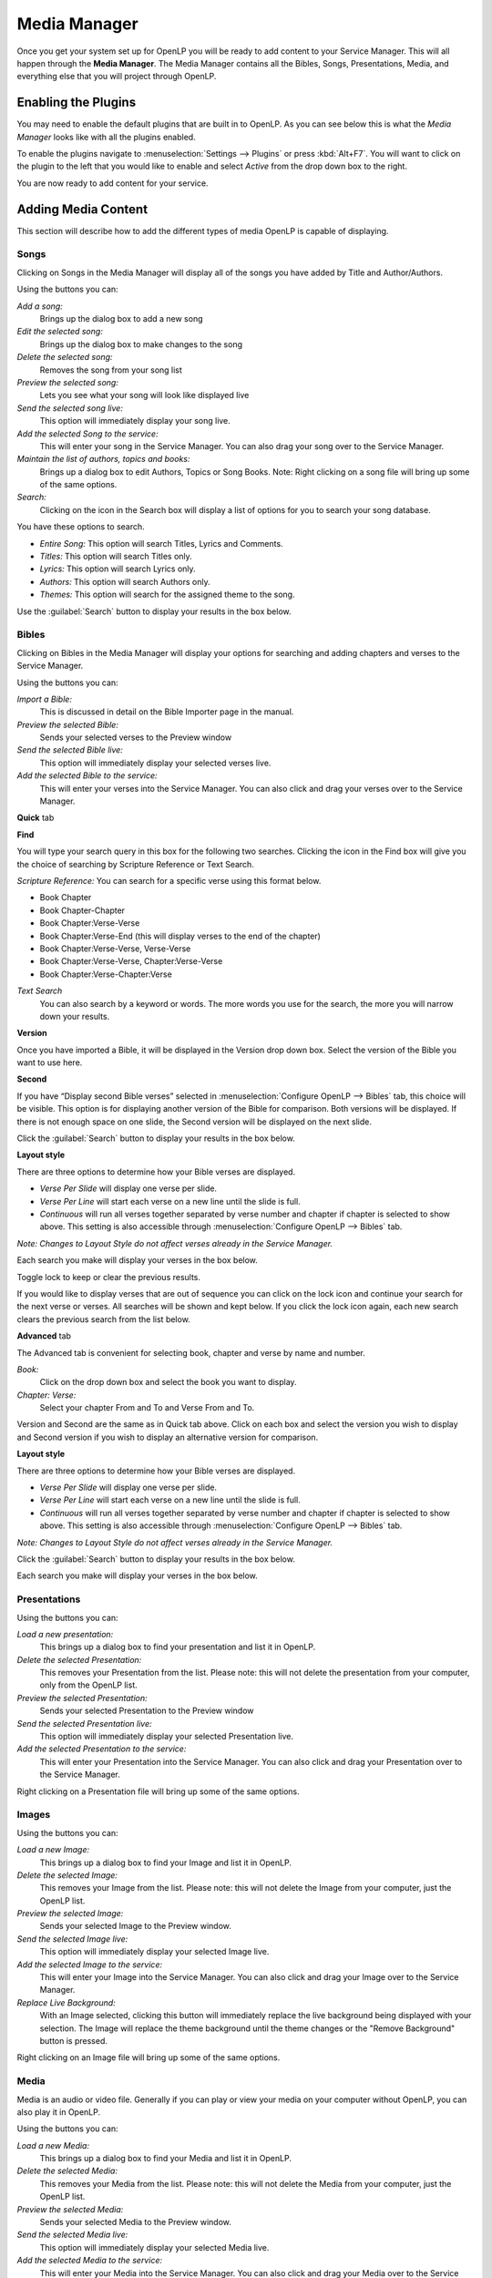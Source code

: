 .. _mediamanager:

=============
Media Manager
=============

Once you get your system set up for OpenLP you will be ready to add content to
your Service Manager. This will all happen through the **Media Manager**. The
Media Manager contains all the Bibles, Songs, Presentations, Media, and 
everything else that you will project through OpenLP.

Enabling the Plugins
--------------------

You may need to enable the default plugins that are built in to OpenLP. As you 
can see below this is what the *Media Manager* looks like with all the plugins 
enabled.

.. image:: pics/mediamanager_songs.png

To enable the plugins navigate to :menuselection:`Settings --> Plugins` or
press :kbd:`Alt+F7`. You will want to click on the plugin to the left that you
would like to enable and select *Active* from the drop down box to the right.

.. image:: pics/plugins.png


You are now ready to add content for your service.

Adding Media Content
--------------------

This section will describe how to add the different types of media OpenLP is 
capable of displaying.

Songs
^^^^^
Clicking on Songs in the Media Manager will display all of the songs you have 
added by Title and Author/Authors.

.. image:: pics/mediamanager_songs.png

Using the buttons you can: 

.. image:: pics/mediamanager_songs_buttons.png

*Add a song:*
  Brings up the dialog box to add a new song

*Edit the selected song:*
  Brings up the dialog box to make changes to the song

*Delete the selected song:*
  Removes the song from your song list

*Preview the selected song:*
  Lets you see what your song will look like displayed live

*Send the selected song live:*
  This option will immediately display your song live.

*Add the selected Song to the service:*
  This will enter your song in the Service Manager. You can also drag your song 
  over to the Service Manager.

*Maintain the list of authors, topics and books:*
  Brings up a dialog box to edit Authors, Topics or Song Books. 
  Note: Right clicking on a song file will bring up some of the same options.

*Search:*
  Clicking on the icon in the Search box will display a list of options for you 
  to search your song database.

.. image:: pics/mediamanager_songs_search.png

You have these options to search.

* *Entire Song:* This option will search Titles, Lyrics and Comments.
* *Titles:* This option will search Titles only.
* *Lyrics:* This option will search Lyrics only. 
* *Authors:* This option will search Authors only.
* *Themes:* This option will search for the assigned theme to the song.

Use the :guilabel:`Search` button to display your results in the box below.

Bibles
^^^^^^
Clicking on Bibles in the Media Manager will display your options for searching 
and adding chapters and verses to the Service Manager.

.. image:: pics/mediamanager_bibles.png

Using the buttons you can:

.. image:: pics/mediamanager_bibles_buttons.png

*Import a Bible:*
  This is discussed in detail on the Bible Importer page in the manual. 

*Preview the selected Bible:*
  Sends your selected verses to the Preview window 

*Send the selected Bible live:*
  This option will immediately display your selected verses live.

*Add the selected Bible to the service:*
  This will enter your verses into the Service Manager. You can also click and 
  drag your verses over to the Service Manager. 

**Quick** tab

.. image:: pics/mediamanager_bibles_quick.png

**Find**
  
You will type your search query in this box for the following two searches. 
Clicking the icon in the Find box will give you the choice of searching by 
Scripture Reference or Text Search.

*Scripture Reference:*
You can search for a specific verse using this format below. 

* Book Chapter 
* Book Chapter-Chapter
* Book Chapter:Verse-Verse
* Book Chapter:Verse-End (this will display verses to the end of the chapter)
* Book Chapter:Verse-Verse, Verse-Verse
* Book Chapter:Verse-Verse, Chapter:Verse-Verse
* Book Chapter:Verse-Chapter:Verse

*Text Search*
  You can also search by a keyword or words. The more words you use for the 
  search, the more you will narrow down your results.

**Version** 

Once you have imported a Bible, it will be displayed in the Version 
drop down box. Select the version of the Bible you want to use here.

**Second**

If you have “Display second Bible verses” selected in 
:menuselection:`Configure OpenLP --> Bibles` tab, this choice will be visible. 
This option is for displaying another version of the Bible for comparison. Both 
versions will be displayed. If there is not enough space on one slide, the 
Second version will be displayed on the next slide.

Click the :guilabel:`Search` button to display your results in the box below.


**Layout style**

There are three options to determine how your Bible verses are displayed. 

* *Verse Per Slide* will display one verse per slide.
* *Verse Per Line* will start each verse on a new line until the slide is full.
* *Continuous* will run all verses together separated by verse number and chapter if chapter is selected to show above. This setting is also accessible through :menuselection:`Configure OpenLP --> Bibles` tab.

*Note: Changes to Layout Style do not affect verses already in the Service Manager.*

Each search you make will display your verses in the box below.

.. image:: pics/mediamanager_bibles_results.png

Toggle lock to keep or clear the previous results.

.. image:: pics/mediamanager_bibles_lock.png 
.. image:: pics/mediamanager_bibles_unlock.png

If you would like to display verses that are out of sequence you can click on 
the lock icon and continue your search for the next verse or verses. All 
searches will be shown and kept below. If you click the lock icon again, each 
new search clears the previous search from the list below.

**Advanced** tab

.. image:: pics/mediamanager_bibles_advanced.png

The Advanced tab is convenient for selecting book, chapter and verse by name and 
number.

*Book:*
  Click on the drop down box and select the book you want to display. 

*Chapter: Verse:*
  Select your chapter From and To and Verse From and To.

Version and Second are the same as in Quick tab above. Click on each box and 
select the version you wish to display and Second version if you wish to display 
an alternative version for comparison.

**Layout style**

There are three options to determine how your Bible verses are displayed. 

* *Verse Per Slide* will display one verse per slide.
* *Verse Per Line* will start each verse on a new line until the slide is full.
* *Continuous* will run all verses together separated by verse number and chapter if chapter is selected to show above. This setting is also accessible through :menuselection:`Configure OpenLP --> Bibles` tab.

*Note: Changes to Layout Style do not affect verses already in the Service Manager.*

Click the :guilabel:`Search` button to display your results in the box below.

Each search you make will display your verses in the box below.

Presentations
^^^^^^^^^^^^^

.. image:: pics/mediamanager_presentations.png

Using the buttons you can:

.. image:: pics/mediamanager_presentations_buttons.png

*Load a new presentation:*
  This brings up a dialog box to find your presentation and list it in OpenLP.

*Delete the selected Presentation:*
  This removes your Presentation from the list. Please note: this will not delete 
  the presentation from your computer, only from the OpenLP list.

*Preview the selected Presentation:*
  Sends your selected Presentation to the Preview window 

*Send the selected Presentation live:*
  This option will immediately display your selected Presentation live.

*Add the selected Presentation to the service:*
  This will enter your Presentation into the Service Manager. You can also click 
  and drag your Presentation over to the Service Manager. 

Right clicking on a Presentation file will bring up some of the same options.

Images
^^^^^^

.. image:: pics/mediamanager_images.png

Using the buttons you can:

.. image:: pics/mediamanager_images_buttons.png

*Load a new Image:*
  This brings up a dialog box to find your Image and list it in OpenLP.

*Delete the selected Image:*
  This removes your Image from the list. Please note: this will not delete the 
  Image from your computer, just the OpenLP list.

*Preview the selected Image:*
  Sends your selected Image to the Preview window. 

*Send the selected Image live:*
  This option will immediately display your selected Image live.

*Add the selected Image to the service:*
  This will enter your Image into the Service Manager. You can also click and 
  drag your Image over to the Service Manager. 

*Replace Live Background:*
  With an Image selected, clicking this button will immediately replace the live 
  background being displayed with your selection. The Image will replace the theme 
  background until the theme changes or the "Remove Background" button is pressed.

Right clicking on an Image file will bring up some of the same options.

Media
^^^^^
Media is an audio or video file. Generally if you can play or view your media 
on your computer without OpenLP, you can also play it in OpenLP.

.. image:: pics/mediamanager_media.png

Using the buttons you can:

.. image:: pics/mediamanager_media_buttons.png

*Load a new Media:*
  This brings up a dialog box to find your Media and list it in OpenLP.

*Delete the selected Media:*
  This removes your Media from the list. Please note: this will not delete the 
  Media from your computer, just the OpenLP list.

*Preview the selected Media:*
  Sends your selected Media to the Preview window. 

*Send the selected Media live:*
  This option will immediately display your selected Media live.

*Add the selected Media to the service:*
  This will enter your Media into the Service Manager. You can also click and 
  drag your Media over to the Service Manager. 

*Replace Live Background:*
  With a Media file selected, clicking this button will immediately replace the 
  live background being displayed with your selection.

Right clicking on a Media file will bring up some of the same options.

Custom
^^^^^^
Custom gives you the option of creating your own slide. This could be useful for 
displaying readings, liturgy or any text that may not be found in Songs or 
Bibles.

.. image:: pics/mediamanager_custom.png

Using the buttons you can:

.. image:: pics/mediamanager_custom_buttons.png

*Add a new Custom:*
  Brings up the dialog box to add a new Custom display. *Edit the selected Custom:* 
  Brings up the dialog box to make changes to the Custom display.

*Delete the selected Custom:*
  Remove the Custom from your list.

*Preview the selected Custom:*
  Lets you see what your Custom will look like displayed live.

*Send the selected Custom live:*
  This option will immediately display your Custom live.

*Add the selected Custom to the service:*
  This will enter your Custom slide in the Service Manager. You can also drag 
  your Custom slide over to the Service Manager.

Right clicking on a Custom file will bring up some of the same options.

When you Add a new Custom slide a dialog box will appear. 

.. image:: pics/mediamanager_custom_edit.png

*Title:*
  Name of your Custom slide.

*Add:*
  After clicking on Add you will enter your text you want to display in this box. 
  To create multiple slides, click the Split Slide button. When you have finished 
  adding your text, click on the Save button.

*Theme:*
  Select the theme you want to use for your Custom slide from this drop down box.

*Credits:*
  Anything typed in this box will be displayed in the footer information on the 
  display. When you are finished, click the :guilabel:`Save` button.

To Edit your slide, click on :guilabel:`Edit` to edit part of it or 
:guilabel:`Edit All` if you need to make multiple changes. Use the Up and Down 
arrows to change the arrangement of your Custom slide.
